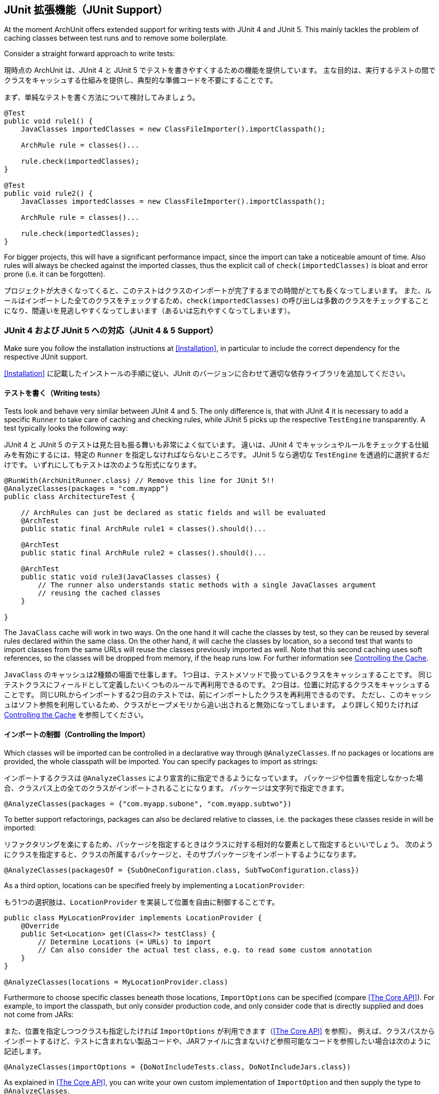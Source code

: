 [reftext="JUnit Support"]
== JUnit 拡張機能（JUnit Support）

At the moment ArchUnit offers extended support for writing tests with JUnit 4 and JUnit 5.
This mainly tackles the problem of caching classes between test runs and to remove some boilerplate.

Consider a straight forward approach to write tests:

現時点の ArchUnit は、JUnit 4 と JUnit 5 でテストを書きやすくするための機能を提供しています。
主な目的は、実行するテストの間でクラスをキャッシュする仕組みを提供し、典型的な準備コードを不要にすることです。

まず、単純なテストを書く方法について検討してみましょう。

[source,java,options="nowrap"]
----
@Test
public void rule1() {
    JavaClasses importedClasses = new ClassFileImporter().importClasspath();

    ArchRule rule = classes()...

    rule.check(importedClasses);
}

@Test
public void rule2() {
    JavaClasses importedClasses = new ClassFileImporter().importClasspath();

    ArchRule rule = classes()...

    rule.check(importedClasses);
}
----

For bigger projects, this will have a significant performance impact, since the import can take
a noticeable amount of time. Also rules will always be checked against the imported classes, thus
the explicit call of `check(importedClasses)` is bloat and error prone (i.e. it can be forgotten).

プロジェクトが大きくなってくると、このテストはクラスのインポートが完了するまでの時間がとても長くなってしまいます。
また、ルールはインポートした全てのクラスをチェックするため、`check(importedClasses)` の呼び出しは多数のクラスをチェックすることになり、間違いを見逃しやすくなってしまいます（あるいは忘れやすくなってしまいます）。

[reftext="JUnit 4 & 5 Support"]
=== JUnit 4 および JUnit 5 への対応（JUnit 4 & 5 Support）

Make sure you follow the installation instructions at <<Installation>>, in particular to include
the correct dependency for the respective JUnit support.

<<Installation>> に記載したインストールの手順に従い、JUnit のバージョンに合わせて適切な依存ライブラリを追加してください。

[reftext="Writing tests"]
==== テストを書く（Writing tests）

Tests look and behave very similar between JUnit 4 and 5. The only difference is, that with JUnit 4
it is necessary to add a specific `Runner` to take care of caching and checking rules, while JUnit 5
picks up the respective `TestEngine` transparently. A test typically looks the following way:

JUnit 4 と JUnit 5 のテストは見た目も振る舞いも非常によく似ています。
違いは、JUnit 4 でキャッシュやルールをチェックする仕組みを有効にするには、特定の `Runner` を指定しなければならないところです。
JUnit 5 なら適切な `TestEngine` を透過的に選択するだけです。
いずれにしてもテストは次のような形式になります。

[source,java,options="nowrap"]
----
@RunWith(ArchUnitRunner.class) // Remove this line for JUnit 5!!
@AnalyzeClasses(packages = "com.myapp")
public class ArchitectureTest {

    // ArchRules can just be declared as static fields and will be evaluated
    @ArchTest
    public static final ArchRule rule1 = classes().should()...

    @ArchTest
    public static final ArchRule rule2 = classes().should()...

    @ArchTest
    public static void rule3(JavaClasses classes) {
        // The runner also understands static methods with a single JavaClasses argument
        // reusing the cached classes
    }

}
----

The `JavaClass` cache will work in two ways. On the one hand it will cache the classes by test,
so they can be reused by several rules declared within the same class. On the other hand, it
will cache the classes by location, so a second test that wants to import classes from the same
URLs will reuse the classes previously imported as well. Note that this second caching uses
soft references, so the classes will be dropped from memory, if the heap runs low.
For further information see <<Controlling the Cache>>.

`JavaClass` のキャッシュは2種類の場面で仕事します。
1つ目は、テストメソッドで扱っているクラスをキャッシュすることです。
同じテストクラスにフィールドとして定義したいくつものルールで再利用できるのです。
2つ目は、位置に対応するクラスをキャッシュすることです。
同じURLからインポートする2つ目のテストでは、前にインポートしたクラスを再利用できるのです。
ただし、このキャッシュはソフト参照を利用しているため、クラスがヒープメモリから追い出されると無効になってしまいます。
より詳しく知りたければ <<Controlling the Cache>> を参照してください。

[reftext="Controlling the Import"]
==== インポートの制御（Controlling the Import）

Which classes will be imported can be controlled in a declarative way through `@AnalyzeClasses`.
If no packages or locations are provided, the whole classpath will be imported.
You can specify packages to import as strings:

インポートするクラスは `@AnalyzeClasses` により宣言的に指定できるようになっています。
パッケージや位置を指定しなかった場合、クラスパス上の全てのクラスがインポートされることになります。
パッケージは文字列で指定できます。

[source,java,options="nowrap"]
----
@AnalyzeClasses(packages = {"com.myapp.subone", "com.myapp.subtwo"})
----

To better support refactorings, packages can also be declared relative to classes, i.e. the
packages these classes reside in will be imported:

リファクタリングを楽にするため、パッケージを指定するときはクラスに対する相対的な要素として指定するといいでしょう。
次のようにクラスを指定すると、クラスの所属するパッケージと、そのサブパッケージをインポートするようになります。

[source,java,options="nowrap"]
----
@AnalyzeClasses(packagesOf = {SubOneConfiguration.class, SubTwoConfiguration.class})
----

As a third option, locations can be specified freely by implementing a `LocationProvider`:

もう1つの選択肢は、`LocationProvider` を実装して位置を自由に制御することです。

[source,java,options="nowrap"]
----
public class MyLocationProvider implements LocationProvider {
    @Override
    public Set<Location> get(Class<?> testClass) {
        // Determine Locations (= URLs) to import
        // Can also consider the actual test class, e.g. to read some custom annotation
    }
}

@AnalyzeClasses(locations = MyLocationProvider.class)
----

Furthermore to choose specific classes beneath those locations, `ImportOptions` can be
specified (compare <<The Core API>>). For example, to import the classpath, but only consider
production code, and only consider code that is directly supplied and does not come from JARs:

また、位置を指定しつつクラスも指定したければ `ImportOptions` が利用できます（<<The Core API>> を参照）。
例えば、クラスパスからインポートするけど、テストに含まれない製品コードや、JARファイルに含まないけど参照可能なコードを参照したい場合は次のように記述します。

[source,java,options="nowrap"]
----
@AnalyzeClasses(importOptions = {DoNotIncludeTests.class, DoNotIncludeJars.class})
----

As explained in <<The Core API>>, you can write your own custom implementation of `ImportOption`
and then supply the type to `@AnalyzeClasses`.

<<The Core API>> で説明したように、`@AnalyzeClasses` には、自分で実装した `ImportOption` を指定できます。

[reftext="Controlling the Cache"]
==== キャッシュの制御（Controlling the Cache）

By default all classes will be cached by location. This means that between different
test class runs imported Java classes will be reused, if the exact combination of locations has already
been imported.

初期設定では、全てのクラスがインポートした位置と共にキャッシュされます。
つまり、複数のテストクラスで同じ位置からインポートしている場合、キャッシュを再利用できるのです。

If the heap runs low, and thus the garbage collector has to do a big sweep in one run,
this can cause a noticeable delay. On the other hand, if it is known that no other test class will
reuse the imported Java classes, it would make sense to deactivate this cache.

利用できるヒープメモリが狭すぎる場合や、GC のスイープ処理に時間がかかりすぎる場合は、無視できない遅れが発生します。
一方、インポートしたクラスを再利用するテストクラスが他に存在しないことが分かっているなら、キャッシュを破棄できることになります。

This can be achieved by configuring `CacheMode.PER_CLASS`, e.g.

[source,java,options="nowrap"]
----
@AnalyzeClasses(packages = "com.myapp.special", cacheMode = CacheMode.PER_CLASS)
----

The Java classes imported during this test run will not be cached by location and just be reused within
the same test class. After all tests of this class have been run,
the imported Java classes will simply be dropped.

このテストを実行してインポートした Java クラスは、位置に対してキャッシュしませんし、同じテストクラスの中でしか再利用しません。
このテストクラスの全てのテストが完了したら、インポートした Java クラスは単純に捨てることができます。

[reftext="Ignoring Tests"]
==== テストの無視（Ignoring Tests）

It is possible to skip tests by annotating them with `@ArchIgnore`, for example:

`@ArcIgnore` アノテーションを指定するとテストをスキップできます。

[source,java,options="nowrap"]
----
public class ArchitectureTest {

    // will run
    @ArchTest
    public static final ArchRule rule1 = classes().should()...

    // won't run
    @ArchIgnore
    @ArchTest
    public static final ArchRule rule2 = classes().should()...
}
----

Note for users of JUnit 5: the annotation `@Disabled` has no effect here.
Instead, `@ArchIgnore` should be used.

JUnit 5 を使っている場合は `@Disabled` アノテーションが無効になるので注意してください。
あくまでも `@ArchIgnore` を指定しなければなりません。

[reftext="Grouping Rules"]
==== ルールのグループ化（Grouping Rules）

Often a project might end up with different categories of rules, for example "service rules"
and "persistence rules". It is possible to write one class for each set of rules, and then
refer to those sets from another test:

最終的にプロジェクトのルールはさまざまな分類に落ち着くことでしょう。
例えば、「サービスのためのルール」とか「永続化層のためのルール」とか。
それぞれの分類に対応するルールを1つのクラスとして記述し、テストから参照できます。

[source,java,options="nowrap"]
----
public class ServiceRules {
    @ArchTest
    public static final ArchRule ruleOne = ...

    // further rules
}

public class PersistenceRules {
    @ArchTest
    public static final ArchRule ruleOne = ...

    // further rules
}

@RunWith(ArchUnitRunner.class) // Remove this line for JUnit 5!!
@AnalyzeClasses
public class ArchitectureTest {

    @ArchTest
    static final ArchTests serviceRules = ArchTests.in(ServiceRules.class);

    @ArchTest
    static final ArchTests persistenceRules = ArchTests.in(PersistenceRules.class);

}
----

The runner will include all `@ArchTest` annotated members within `ServiceRules` and `PersistenceRules` and evaluate
them against the classes declared within `@AnalyzeClasses` on `ArchitectureTest`.
This also allows an easy reuse of a rule library in different projects or modules.

テストランナーは `ServiceRules` と `PersistenceRules` から `@ArchTest` アノテーションで修飾した全てのメンバーを抽出し、`ArchitectureTest` の `@AnalyzeClasses` で指定した全てのクラスに対して評価します。
他のプロジェクトやモジュールをルールライブラリとして再利用するのも簡単でしょう。
